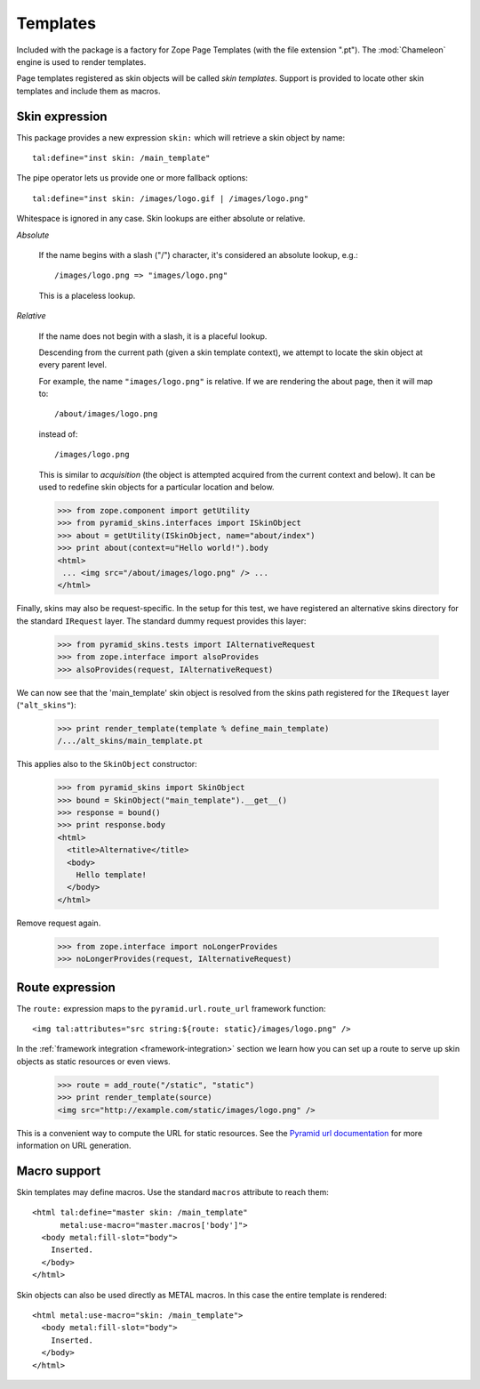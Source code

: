 .. We set up the skin components from the getting started section
.. behind the scenes.

  >>> _ = xmlconfig("""
  ... <configure xmlns="http://pylonshq.com/pyramid"
  ...            package="pyramid_skins.tests">
  ...   <include package="pyramid_zcml" file="meta.zcml" />
  ...   <include package="pyramid_skins" />
  ...
  ...     <!-- global skin -->
  ...     <skins path="skins" />
  ...
  ...     <!-- request-specific -->
  ...     <skins path="alt_skins"
  ...            request_type=".tests.IAlternativeRequest"
  ...        />
  ...
  ...   </configure>""".strip() % locals())

Templates
=========

Included with the package is a factory for Zope Page Templates (with
the file extension ".pt"). The :mod:`Chameleon` engine is used to
render templates.

Page templates registered as skin objects will be called *skin
templates*. Support is provided to locate other skin templates and
include them as macros.

Skin expression
###############

This package provides a new expression ``skin:`` which will retrieve a
skin object by name::

  tal:define="inst skin: /main_template"

.. -> define_main_template

The pipe operator lets us provide one or more fallback options::

  tal:define="inst skin: /images/logo.gif | /images/logo.png"

.. -> define_logo

  >>> def render_template(string, **context):
  ...     from tempfile import NamedTemporaryFile
  ...     f = NamedTemporaryFile(suffix=".pt")
  ...     f.write(string)
  ...     f.flush()
  ...     from pyramid_skins.zcml import register_skin_object
  ...     register_skin_object(registry, string, f.name, None)
  ...     from pyramid_skins import SkinObject
  ...     inst = SkinObject(string)
  ...     try:
  ...         return inst(**context).body
  ...     finally:
  ...         f.close()

  >>> template = "<div %s tal:replace='inst.path' />"

  >>> print render_template(template % define_main_template)
  /.../skins/main_template.pt
  >>> print render_template(template % define_logo)
  /.../skins/images/logo.png

Whitespace is ignored in any case. Skin lookups are either absolute or
relative.

*Absolute*

  If the name begins with a slash ("/") character, it's considered an
  absolute lookup, e.g.::

    /images/logo.png => "images/logo.png"

  This is a placeless lookup.

*Relative*

  If the name does not begin with a slash, it is a placeful lookup.

  Descending from the current path (given a skin template context), we
  attempt to locate the skin object at every parent level.

  For example, the name ``"images/logo.png"`` is relative. If we are
  rendering the about page, then it will map to::

    /about/images/logo.png

  instead of::

    /images/logo.png

  This is similar to *acquisition* (the object is attempted acquired
  from the current context and below). It can be used to redefine skin
  objects for a particular location and below.

  >>> from zope.component import getUtility
  >>> from pyramid_skins.interfaces import ISkinObject
  >>> about = getUtility(ISkinObject, name="about/index")
  >>> print about(context=u"Hello world!").body
  <html>
   ... <img src="/about/images/logo.png" /> ...
  </html>

Finally, skins may also be request-specific. In the setup for this
test, we have registered an alternative skins directory for the
standard ``IRequest`` layer. The standard dummy request provides this
layer:

  >>> from pyramid_skins.tests import IAlternativeRequest
  >>> from zope.interface import alsoProvides
  >>> alsoProvides(request, IAlternativeRequest)

We can now see that the 'main_template' skin object is resolved from
the skins path registered for the ``IRequest`` layer
(``"alt_skins"``):

  >>> print render_template(template % define_main_template)
  /.../alt_skins/main_template.pt

This applies also to the ``SkinObject`` constructor:

  >>> from pyramid_skins import SkinObject
  >>> bound = SkinObject("main_template").__get__()
  >>> response = bound()
  >>> print response.body
  <html>
    <title>Alternative</title>
    <body>
      Hello template!
    </body>
  </html>

Remove request again.

  >>> from zope.interface import noLongerProvides
  >>> noLongerProvides(request, IAlternativeRequest)

Route expression
################

The ``route:`` expression maps to the ``pyramid.url.route_url``
framework function::

  <img tal:attributes="src string:${route: static}/images/logo.png" />

.. -> source

In the :ref:`framework integration <framework-integration>` section we
learn how you can set up a route to serve up skin objects as static
resources or even views.

  >>> route = add_route("/static", "static")
  >>> print render_template(source)
  <img src="http://example.com/static/images/logo.png" />

This is a convenient way to compute the URL for static resources. See
the `Pyramid url documentation
<http://docs.pylonsproject.org/projects/pyramid/1.1/api/url.html#pyramid.url.static_url>`_
for more information on URL generation.

Macro support
#############

Skin templates may define macros. Use the standard ``macros``
attribute to reach them::

  <html tal:define="master skin: /main_template"
        metal:use-macro="master.macros['body']">
    <body metal:fill-slot="body">
      Inserted.
    </body>
  </html>

.. -> source

  >>> print render_template(source)
  <body>
    Inserted.
  </body>

Skin objects can also be used directly as METAL macros. In this case
the entire template is rendered::

  <html metal:use-macro="skin: /main_template">
    <body metal:fill-slot="body">
      Inserted.
    </body>
  </html>

.. -> source

  >>> print render_template(source)
  <html>
    <body>
      Inserted.
    </body>
  </html>
